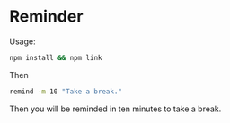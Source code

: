 * Reminder

Usage:

#+begin_src bash
npm install && npm link
#+end_src

Then

#+begin_src bash
remind -m 10 "Take a break."
#+end_src

Then you will be reminded in ten minutes to take a break.
